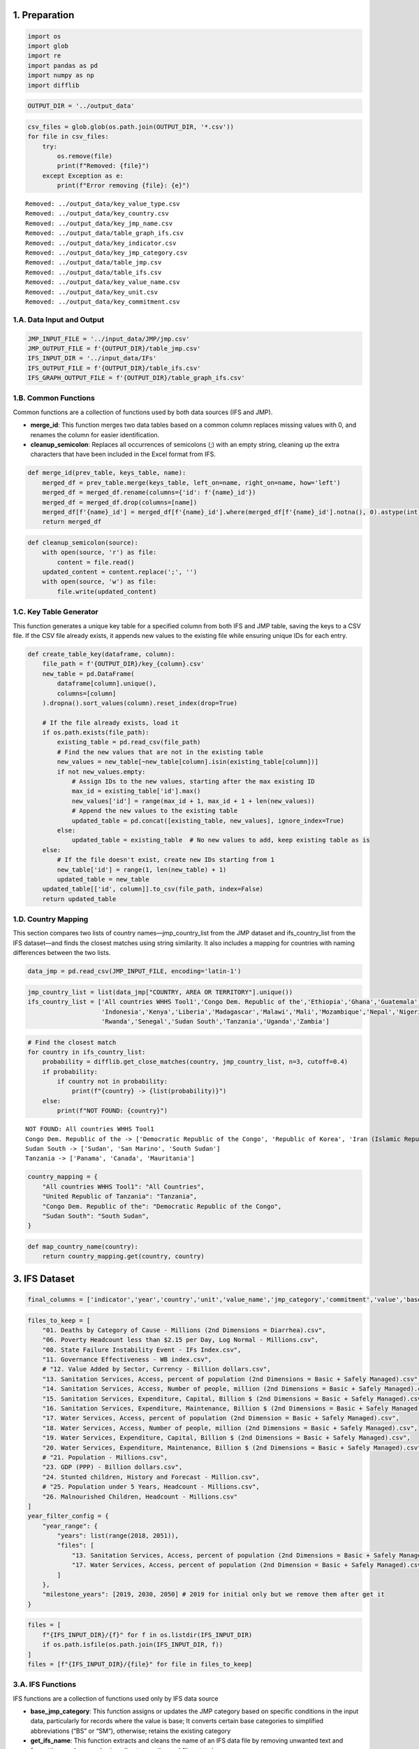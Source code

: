1. Preparation
==============

.. code:: ipython3

    import os
    import glob
    import re
    import pandas as pd
    import numpy as np
    import difflib

.. code:: ipython3

    OUTPUT_DIR = '../output_data'

.. code:: ipython3

    csv_files = glob.glob(os.path.join(OUTPUT_DIR, '*.csv'))
    for file in csv_files:
        try:
            os.remove(file)
            print(f"Removed: {file}")
        except Exception as e:
            print(f"Error removing {file}: {e}")


.. parsed-literal::

    Removed: ../output_data/key_value_type.csv
    Removed: ../output_data/key_country.csv
    Removed: ../output_data/key_jmp_name.csv
    Removed: ../output_data/table_graph_ifs.csv
    Removed: ../output_data/key_indicator.csv
    Removed: ../output_data/key_jmp_category.csv
    Removed: ../output_data/table_jmp.csv
    Removed: ../output_data/table_ifs.csv
    Removed: ../output_data/key_value_name.csv
    Removed: ../output_data/key_unit.csv
    Removed: ../output_data/key_commitment.csv


1.A. Data Input and Output
--------------------------

.. code:: ipython3

    JMP_INPUT_FILE = '../input_data/JMP/jmp.csv'
    JMP_OUTPUT_FILE = f'{OUTPUT_DIR}/table_jmp.csv'
    IFS_INPUT_DIR = '../input_data/IFs'
    IFS_OUTPUT_FILE = f'{OUTPUT_DIR}/table_ifs.csv'
    IFS_GRAPH_OUTPUT_FILE = f'{OUTPUT_DIR}/table_graph_ifs.csv'

1.B. Common Functions
---------------------

Common functions are a collection of functions used by both data sources
(IFS and JMP).

-  **merge_id**: This function merges two data tables based on a common
   column replaces missing values with 0, and renames the column for
   easier identification.
-  **cleanup_semicolon**: Replaces all occurrences of semicolons (;)
   with an empty string, cleaning up the extra characters that have been
   included in the Excel format from IFS.

.. code:: ipython3

    def merge_id(prev_table, keys_table, name):
        merged_df = prev_table.merge(keys_table, left_on=name, right_on=name, how='left')
        merged_df = merged_df.rename(columns={'id': f'{name}_id'})
        merged_df = merged_df.drop(columns=[name])
        merged_df[f'{name}_id'] = merged_df[f'{name}_id'].where(merged_df[f'{name}_id'].notna(), 0).astype(int)
        return merged_df

.. code:: ipython3

    def cleanup_semicolon(source):
        with open(source, 'r') as file:
            content = file.read()
        updated_content = content.replace(';', '')
        with open(source, 'w') as file:
            file.write(updated_content)

1.C. Key Table Generator
------------------------

This function generates a unique key table for a specified column from
both IFS and JMP table, saving the keys to a CSV file. If the CSV file
already exists, it appends new values to the existing file while
ensuring unique IDs for each entry.

.. code:: ipython3

    def create_table_key(dataframe, column):
        file_path = f'{OUTPUT_DIR}/key_{column}.csv'
        new_table = pd.DataFrame(
            dataframe[column].unique(),
            columns=[column]
        ).dropna().sort_values(column).reset_index(drop=True)
        
        # If the file already exists, load it
        if os.path.exists(file_path):
            existing_table = pd.read_csv(file_path)
            # Find the new values that are not in the existing table
            new_values = new_table[~new_table[column].isin(existing_table[column])]
            if not new_values.empty:
                # Assign IDs to the new values, starting after the max existing ID
                max_id = existing_table['id'].max()
                new_values['id'] = range(max_id + 1, max_id + 1 + len(new_values))
                # Append the new values to the existing table
                updated_table = pd.concat([existing_table, new_values], ignore_index=True)
            else:
                updated_table = existing_table  # No new values to add, keep existing table as is
        else:
            # If the file doesn't exist, create new IDs starting from 1
            new_table['id'] = range(1, len(new_table) + 1)
            updated_table = new_table
        updated_table[['id', column]].to_csv(file_path, index=False)
        return updated_table

1.D. Country Mapping
--------------------

This section compares two lists of country names—jmp_country_list from
the JMP dataset and ifs_country_list from the IFS dataset—and finds the
closest matches using string similarity. It also includes a mapping for
countries with naming differences between the two lists.

.. code:: ipython3

    data_jmp = pd.read_csv(JMP_INPUT_FILE, encoding='latin-1')

.. code:: ipython3

    jmp_country_list = list(data_jmp["COUNTRY, AREA OR TERRITORY"].unique())
    ifs_country_list = ['All countries WHHS Tool1','Congo Dem. Republic of the','Ethiopia','Ghana','Guatemala','Haiti','India',
                        'Indonesia','Kenya','Liberia','Madagascar','Malawi','Mali','Mozambique','Nepal','Nigeria','Philippines',
                        'Rwanda','Senegal','Sudan South','Tanzania','Uganda','Zambia']

.. code:: ipython3

    # Find the closest match
    for country in ifs_country_list:
        probability = difflib.get_close_matches(country, jmp_country_list, n=3, cutoff=0.4)
        if probability:
            if country not in probability:
                print(f"{country} -> {list(probability)}")
        else:
            print(f"NOT FOUND: {country}")


.. parsed-literal::

    NOT FOUND: All countries WHHS Tool1
    Congo Dem. Republic of the -> ['Democratic Republic of the Congo', 'Republic of Korea', 'Iran (Islamic Republic of)']
    Sudan South -> ['Sudan', 'San Marino', 'South Sudan']
    Tanzania -> ['Panama', 'Canada', 'Mauritania']


.. code:: ipython3

    country_mapping = {
        "All countries WHHS Tool1": "All Countries",
        "United Republic of Tanzania": "Tanzania",
        "Congo Dem. Republic of the": "Democratic Republic of the Congo",
        "Sudan South": "South Sudan",
    }

.. code:: ipython3

    def map_country_name(country):
        return country_mapping.get(country, country)

3. IFS Dataset
==============

.. code:: ipython3

    final_columns = ['indicator','year','country','unit','value_name','jmp_category','commitment','value','base_value','initial_value','2030','2050']

.. code:: ipython3

    files_to_keep = [
        "01. Deaths by Category of Cause - Millions (2nd Dimensions = Diarrhea).csv",
        "06. Poverty Headcount less than $2.15 per Day, Log Normal - Millions.csv",
        "08. State Failure Instability Event - IFs Index.csv",
        "11. Governance Effectiveness - WB index.csv",
        # "12. Value Added by Sector, Currency - Billion dollars.csv",
        "13. Sanitation Services, Access, percent of population (2nd Dimensions = Basic + Safely Managed).csv",
        "14. Sanitation Services, Access, Number of people, million (2nd Dimensions = Basic + Safely Managed).csv",
        "15. Sanitation Services, Expenditure, Capital, Billion $ (2nd Dimensions = Basic + Safely Managed).csv",
        "16. Sanitation Services, Expenditure, Maintenance, Billion $ (2nd Dimensions = Basic + Safely Managed).csv",
        "17. Water Services, Access, percent of population (2nd Dimension = Basic + Safely Managed).csv",
        "18. Water Services, Access, Number of people, million (2nd Dimensions = Basic + Safely Managed).csv",
        "19. Water Services, Expenditure, Capital, Billion $ (2nd Dimensions = Basic + Safely Managed).csv",
        "20. Water Services, Expenditure, Maintenance, Billion $ (2nd Dimensions = Basic + Safely Managed).csv",
        # "21. Population - Millions.csv",
        "23. GDP (PPP) - Billion dollars.csv",
        "24. Stunted children, History and Forecast - Million.csv",
        # "25. Population under 5 Years, Headcount - Millions.csv",
        "26. Malnourished Children, Headcount - Millions.csv"
    ]
    year_filter_config = {
        "year_range": {
            "years": list(range(2018, 2051)),
            "files": [
                "13. Sanitation Services, Access, percent of population (2nd Dimensions = Basic + Safely Managed).csv",
                "17. Water Services, Access, percent of population (2nd Dimension = Basic + Safely Managed).csv"
            ]
        },
        "milestone_years": [2019, 2030, 2050] # 2019 for initial only but we remove them after get it
    }

.. code:: ipython3

    files = [
        f"{IFS_INPUT_DIR}/{f}" for f in os.listdir(IFS_INPUT_DIR)
        if os.path.isfile(os.path.join(IFS_INPUT_DIR, f))
    ]
    files = [f"{IFS_INPUT_DIR}/{file}" for file in files_to_keep]

3.A. IFS Functions
------------------

IFS functions are a collection of functions used only by IFS data source

-  **base_jmp_category**: This function assigns or updates the JMP
   category based on specific conditions in the input data, particularly
   for records where the value is base; It converts certain base
   categories to simplified abbreviations (“BS” or “SM”), otherwise;
   retains the existing category
-  **get_ifs_name**: This function extracts and cleans the name of an
   IFS data file by removing unwanted text and formatting, such as
   numbering, directory paths, and file extensions.
-  **get_value_types**: This function processes a string by manipulating
   its structure to generate a list of values based on certain patterns.
   But it also replaces occurrences of ‘*0*’ with ’_0.’ in the string,
   since ’_0_5’ is ‘0.5’.
-  **cleanup_data**: This function cleans a DataFrame by removing
   unnecessary parts of the text in the “unit” column and ensuring
   consistency in the “value” column. Specifically, it unifies the unit
   formatting by removing “2017” from units like “Billion 2017” and
   handles space and empty value issues in the “value” column.
-  **filter_dataframe_by_year**: This function filters a DataFrame based
   on a year configuration, depending on the config in previous section.
   It checks the configuration to determine whether to filter by a
   specific year range or milestone years.
-  **remove_unmatches_jmp_category**: This function identifies rows in a
   dataset where the JMP category (“jmp_category”) does not match the
   base category (“category_base”), according to specific rules. It
   returns True for rows where the mismatch occurs, indicating that the
   row should be removed.
-  **remove_unmatch_commitment**: This function identifies rows in a
   dataset where the “commitment” year does not match the actual “year”
   of the data. It returns True for rows where the mismatch occurs,
   indicating that the row should be removed.

.. code:: ipython3

    def base_jmp_category(x):
        if "Base" in str(x["value_name"]):
            if "Basic" in x["category_base"]:
                return "BS"
            if "Safely" in x["category_base"]:
                return "SM"
            return np.nan
        return x["jmp_category"]

.. code:: ipython3

    def get_ifs_name(source):
        source = re.sub(r"\s*\(2nd Dimension.*?\)", "", source)
        return re.sub(r'^\d+\. ', '', source.replace(f"{IFS_INPUT_DIR}/", "")).replace(".csv", "")

.. code:: ipython3

    def get_value_types(lst):
        lst = lst.split('.')[0]
        lst = lst.replace('_0_','_0.').split("_")
        return lst

.. code:: ipython3

    def cleanup_data(dataframe):
        dataframe['unit'] = dataframe['unit'].apply(lambda x: x.replace("2017","") if x else None)
        dataframe['value'] = dataframe['value'].apply(lambda x: x.replace(' ','') if ' ' in str(x) else x)
        dataframe['value'] = dataframe['value'].apply(lambda x: x if len(str(x)) > 0 else np.nan)

.. code:: ipython3

    def filter_dataframe_by_year(dataframe, filename):
        filename = filename.split("/")[3]
        if filename in year_filter_config["year_range"]["files"]: # Filter using the year_range
            filtered_df = dataframe[dataframe['year'].isin(year_filter_config["year_range"]["years"])]
        else: # Filter using milestone_years
            filtered_df = dataframe[dataframe['year'].isin(year_filter_config["milestone_years"])]
        return filtered_df.reset_index(drop=True)

.. code:: ipython3

    def remove_unmatches_jmp_category(x):
        if x["value_name"] != "Base":
            if x["category_base"] == "Basic" and x["jmp_category"] == "SM":
                return True
            if x["category_base"] == "SafelyManaged" and x["jmp_category"] == "ALB":
                return True
            if x["category_base"] == "SafelyManaged" and x["jmp_category"] == "BS":
                return True
        return False

.. code:: ipython3

    def remove_unmatch_commitment(x):
        # 07 October 2024 https://akvo.slack.com/archives/C070F7D7VFS/p1728289594284939?thread_ts=1728268592.335199&cid=C070F7D7VFS
        if "2030" in x['commitment']:
            if x["year"] == 2050:
                return True
            if int(x["year"]) > 2030:
                return True
            # if str(x["year"]).strip() != "2030":
            #    return True
        if "2050" in x['commitment']:
            if x["year"] == 2030:
               return True
            # if str(x["year"]).strip() != "2050":
            #    return True
        return False

.. code:: ipython3

    def add_initial_value_for_wash(x, dataframe):
        if x["year"] == 2030 or x["year"] == 2050 or x["year"] == 2022:
            value_of_min_year = list(dataframe[
                (dataframe["country"] == x["country"]) &
                (dataframe["jmp_category"] == x["jmp_category"]) &
                (dataframe["year"] == dataframe["year"].min())
            ]['value'])
            if len(value_of_min_year):
                return value_of_min_year[0]
        return np.nan

.. code:: ipython3

    def add_base_value(x, dataframe, is_wash_data=True):
        if x["value_name"] != "Base":
            if is_wash_data:
                value_of_base = list(dataframe[
                    (dataframe["country"] == x["country"]) &
                    (dataframe["jmp_category"] == x["jmp_category"]) &
                    (dataframe["year"] == x["year"]) &
                    (dataframe["value_name"] == "Base")
                ]['value'])
                if len(value_of_base):
                    return value_of_base[0]
            else:
                value_of_base = list(dataframe[
                    (dataframe["country"] == x["country"]) &
                    (dataframe["year"] == x["year"]) &
                    (dataframe["value_name"] == "Base")
                ]['value'])
                if len(value_of_base):
                    return value_of_base[0]
        return np.nan

.. code:: ipython3

    def modify_commitment_name(x):
        commitment_name = str(x['commitment']).strip()
        if "2030" in commitment_name or "2050" in commitment_name:
            value_name = x['value_name']
            if 'W' in value_name and 'S' in value_name:
                value_name = "Water and Sanitation"
            if 'W' in value_name:
                value_name = "Water"
            if 'S' in value_name:
                value_name = "Sanitation"
            return f"Full {value_name} Access in {commitment_name}" 
        if "Base" in x["value_name"]:
            return "Base"
        return x['commitment']

3.B. IFS Data Processing
------------------------

3.B.1. Combine, Filter and Remap IFS Values
~~~~~~~~~~~~~~~~~~~~~~~~~~~~~~~~~~~~~~~~~~~

This section describes the process of transforming and processing IFS
data files into a unified DataFrame (combined_df). The transformation
involves cleaning, reshaping, and filtering the data to prepare it for
analysis.

.. code:: ipython3

    combined_df = pd.DataFrame(columns=final_columns)
    for file in files:
        # test only 1 file
        # if file != "../input_data/IFs/13. Sanitation Services, Access, percent of population (2nd Dimensions = Basic + Safely Managed).csv":
        #   continue
        cleanup_semicolon(file)
        data = pd.read_csv(file, header=[1,2,4,5], sep=',')
        new_columns = list(data.columns)
        for i, col in enumerate(new_columns):
            if col == ('Unnamed: 0_level_0', 'Unnamed: 0_level_1', 'Unnamed: 0_level_2', 'Unnamed: 0_level_3'):
                new_columns[i] = 'Year'
        data.columns = new_columns
        df = pd.DataFrame(data.to_dict('records'))
        df_melted = df.melt(id_vars=['Year'], var_name='variable', value_name='value')
        new_data = []
        for value_list in df_melted.to_dict('records'):
            value_type = get_value_types(value_list["variable"][3])
            new_data.append({
                "year": int(value_list["Year"]),
                "country": map_country_name(value_list["variable"][0]),
                "category_base": value_list["variable"][1],
                "unit": value_list["variable"][2],
                "value_type": list(filter(lambda v:v,value_type)),
                "value": value_list["value"]
            })
        df = pd.DataFrame(new_data)
        df = filter_dataframe_by_year(df, file)
        df_split = pd.DataFrame(df['value_type'].tolist(), index=df.index)
        df_split.columns = ['value_name', 'jmp_category', 'commitment']
        df_final = pd.concat([df, df_split], axis=1)
        df_final['remove'] = df_final.apply(remove_unmatches_jmp_category, axis=1) 
        df_final = df_final[df_final['remove'] == False].reset_index(drop=True)
        df_final['indicator'] = get_ifs_name(file)
        df_final['jmp_category'] = df_final.apply(base_jmp_category, axis=1)
        df_final['jmp_category'] = df_final['jmp_category'].replace({"BS": "ALB"})
        # Add initial value column
        df_final['initial_value'] = np.nan
        df_final['base_value'] = np.nan
        df_final['commitment'] = df_final.apply(modify_commitment_name, axis=1)
        df_final['2030'] = np.nan
        df_final['2050'] = np.nan
        if "Water Service" in file or "Sanitation Service" in file: # Filter using the filename
            df_final['initial_value'] = df_final.apply(lambda x: add_initial_value_for_wash(x, df_final), axis=1)
            df_final['base_value'] = df_final.apply(lambda x: add_base_value(x, df_final), axis=1)
            print(f"[WASH] : {file}")
        else:
            df_final['base_value'] = df_final.apply(lambda x: add_base_value(x, df_final, is_wash_data = False), axis=1)
            print(f"[OTHER]: {file}")
        if file.split("/")[3] not in year_filter_config["year_range"]["files"]:  # remove after get initial value (for non wash)
            df_final = df_final[df_final['year'] != 2019].reset_index(drop=True)
        else:
            df_final['2030'] = df_final.apply(lambda x: float(x["value"]) if "2030" in x["commitment"] else np.nan, axis=1)
            df_final['2050'] = df_final.apply(lambda x: float(x["value"]) if "2050" in x["commitment"] else np.nan, axis=1)
        df_final = df_final[final_columns]
        combined_df = pd.concat([combined_df.dropna(axis=1, how='all'), df_final], ignore_index=True)


.. parsed-literal::

    [OTHER]: ../input_data/IFs/01. Deaths by Category of Cause - Millions (2nd Dimensions = Diarrhea).csv
    [OTHER]: ../input_data/IFs/06. Poverty Headcount less than $2.15 per Day, Log Normal - Millions.csv
    [OTHER]: ../input_data/IFs/08. State Failure Instability Event - IFs Index.csv
    [OTHER]: ../input_data/IFs/11. Governance Effectiveness - WB index.csv
    [WASH] : ../input_data/IFs/13. Sanitation Services, Access, percent of population (2nd Dimensions = Basic + Safely Managed).csv
    [WASH] : ../input_data/IFs/14. Sanitation Services, Access, Number of people, million (2nd Dimensions = Basic + Safely Managed).csv
    [WASH] : ../input_data/IFs/15. Sanitation Services, Expenditure, Capital, Billion $ (2nd Dimensions = Basic + Safely Managed).csv
    [WASH] : ../input_data/IFs/16. Sanitation Services, Expenditure, Maintenance, Billion $ (2nd Dimensions = Basic + Safely Managed).csv
    [WASH] : ../input_data/IFs/17. Water Services, Access, percent of population (2nd Dimension = Basic + Safely Managed).csv
    [WASH] : ../input_data/IFs/18. Water Services, Access, Number of people, million (2nd Dimensions = Basic + Safely Managed).csv
    [WASH] : ../input_data/IFs/19. Water Services, Expenditure, Capital, Billion $ (2nd Dimensions = Basic + Safely Managed).csv
    [WASH] : ../input_data/IFs/20. Water Services, Expenditure, Maintenance, Billion $ (2nd Dimensions = Basic + Safely Managed).csv
    [OTHER]: ../input_data/IFs/23. GDP (PPP) - Billion dollars.csv
    [OTHER]: ../input_data/IFs/24. Stunted children, History and Forecast - Million.csv
    [OTHER]: ../input_data/IFs/26. Malnourished Children, Headcount - Millions.csv


.. code:: ipython3

    # Test for Congo
    # combined_df[
    #  (combined_df["indicator"] == "Sanitation Services, Access, percent of population") &
    #  (combined_df["country"] == "All Countries") &
    #  (combined_df["value_name"] == "FS")
    # ]

Remove rows when commitment doesn’t match with the year

.. code:: ipython3

    # 07 October 2024 https://akvo.slack.com/archives/C070F7D7VFS/p1728289594284939?thread_ts=1728268592.335199&cid=C070F7D7VFS
    combined_df['remove'] = combined_df.apply(lambda x: remove_unmatch_commitment(x), axis=1)
    combined_df = combined_df[combined_df['remove'] == False].reset_index(drop=True)
    combined_df = combined_df.drop(columns=['remove'])

3.B.2. IFS Data Cleanup
~~~~~~~~~~~~~~~~~~~~~~~

.. code:: ipython3

    cleanup_data(combined_df)
    combined_df.head()




.. raw:: html

    <div>
    <style scoped>
        .dataframe tbody tr th:only-of-type {
            vertical-align: middle;
        }
    
        .dataframe tbody tr th {
            vertical-align: top;
        }
    
        .dataframe thead th {
            text-align: right;
        }
    </style>
    <table border="1" class="dataframe">
      <thead>
        <tr style="text-align: right;">
          <th></th>
          <th>indicator</th>
          <th>year</th>
          <th>country</th>
          <th>unit</th>
          <th>value_name</th>
          <th>jmp_category</th>
          <th>commitment</th>
          <th>value</th>
          <th>base_value</th>
          <th>initial_value</th>
          <th>2030</th>
          <th>2050</th>
        </tr>
      </thead>
      <tbody>
        <tr>
          <th>0</th>
          <td>Deaths by Category of Cause - Millions</td>
          <td>2030</td>
          <td>All Countries</td>
          <td>Mil People</td>
          <td>Base</td>
          <td>NaN</td>
          <td>Base</td>
          <td>1.237</td>
          <td>NaN</td>
          <td>NaN</td>
          <td>NaN</td>
          <td>NaN</td>
        </tr>
        <tr>
          <th>1</th>
          <td>Deaths by Category of Cause - Millions</td>
          <td>2050</td>
          <td>All Countries</td>
          <td>Mil People</td>
          <td>Base</td>
          <td>NaN</td>
          <td>Base</td>
          <td>1.143</td>
          <td>NaN</td>
          <td>NaN</td>
          <td>NaN</td>
          <td>NaN</td>
        </tr>
        <tr>
          <th>2</th>
          <td>Deaths by Category of Cause - Millions</td>
          <td>2030</td>
          <td>All Countries</td>
          <td>Mil People</td>
          <td>FS</td>
          <td>ALB</td>
          <td>Full Sanitation Access in 2030</td>
          <td>1.075</td>
          <td>1.237</td>
          <td>NaN</td>
          <td>NaN</td>
          <td>NaN</td>
        </tr>
        <tr>
          <th>3</th>
          <td>Deaths by Category of Cause - Millions</td>
          <td>2050</td>
          <td>All Countries</td>
          <td>Mil People</td>
          <td>FS</td>
          <td>ALB</td>
          <td>Full Sanitation Access in 2050</td>
          <td>1.068</td>
          <td>1.143</td>
          <td>NaN</td>
          <td>NaN</td>
          <td>NaN</td>
        </tr>
        <tr>
          <th>4</th>
          <td>Deaths by Category of Cause - Millions</td>
          <td>2030</td>
          <td>All Countries</td>
          <td>Mil People</td>
          <td>FS</td>
          <td>SM</td>
          <td>Full Sanitation Access in 2030</td>
          <td>0.955</td>
          <td>1.237</td>
          <td>NaN</td>
          <td>NaN</td>
          <td>NaN</td>
        </tr>
      </tbody>
    </table>
    </div>



**To check the results before merging with the ID:**

.. code:: ipython3

    combined_df.to_csv("../tests/ifs-testing.csv",index=False)

3.C. IFS Table of Keys
----------------------

3.C.1. Indicators
~~~~~~~~~~~~~~~~~

.. code:: ipython3

    indicator_table = create_table_key(combined_df, 'indicator')
    indicator_table




.. raw:: html

    <div>
    <style scoped>
        .dataframe tbody tr th:only-of-type {
            vertical-align: middle;
        }
    
        .dataframe tbody tr th {
            vertical-align: top;
        }
    
        .dataframe thead th {
            text-align: right;
        }
    </style>
    <table border="1" class="dataframe">
      <thead>
        <tr style="text-align: right;">
          <th></th>
          <th>indicator</th>
          <th>id</th>
        </tr>
      </thead>
      <tbody>
        <tr>
          <th>0</th>
          <td>Deaths by Category of Cause - Millions</td>
          <td>1</td>
        </tr>
        <tr>
          <th>1</th>
          <td>GDP (PPP) - Billion dollars</td>
          <td>2</td>
        </tr>
        <tr>
          <th>2</th>
          <td>Governance Effectiveness - WB index</td>
          <td>3</td>
        </tr>
        <tr>
          <th>3</th>
          <td>Malnourished Children, Headcount - Millions</td>
          <td>4</td>
        </tr>
        <tr>
          <th>4</th>
          <td>Poverty Headcount less than $2.15 per Day, Log...</td>
          <td>5</td>
        </tr>
        <tr>
          <th>5</th>
          <td>Sanitation Services, Access, Number of people,...</td>
          <td>6</td>
        </tr>
        <tr>
          <th>6</th>
          <td>Sanitation Services, Access, percent of popula...</td>
          <td>7</td>
        </tr>
        <tr>
          <th>7</th>
          <td>Sanitation Services, Expenditure, Capital, Bil...</td>
          <td>8</td>
        </tr>
        <tr>
          <th>8</th>
          <td>Sanitation Services, Expenditure, Maintenance,...</td>
          <td>9</td>
        </tr>
        <tr>
          <th>9</th>
          <td>State Failure Instability Event - IFs Index</td>
          <td>10</td>
        </tr>
        <tr>
          <th>10</th>
          <td>Stunted children, History and Forecast - Million</td>
          <td>11</td>
        </tr>
        <tr>
          <th>11</th>
          <td>Water Services, Access, Number of people, million</td>
          <td>12</td>
        </tr>
        <tr>
          <th>12</th>
          <td>Water Services, Access, percent of population</td>
          <td>13</td>
        </tr>
        <tr>
          <th>13</th>
          <td>Water Services, Expenditure, Capital, Billion $</td>
          <td>14</td>
        </tr>
        <tr>
          <th>14</th>
          <td>Water Services, Expenditure, Maintenance, Bill...</td>
          <td>15</td>
        </tr>
      </tbody>
    </table>
    </div>



3.C.2. Units
~~~~~~~~~~~~

.. code:: ipython3

    units_table = create_table_key(combined_df, 'unit')
    units_table




.. raw:: html

    <div>
    <style scoped>
        .dataframe tbody tr th:only-of-type {
            vertical-align: middle;
        }
    
        .dataframe tbody tr th {
            vertical-align: top;
        }
    
        .dataframe thead th {
            text-align: right;
        }
    </style>
    <table border="1" class="dataframe">
      <thead>
        <tr style="text-align: right;">
          <th></th>
          <th>unit</th>
          <th>id</th>
        </tr>
      </thead>
      <tbody>
        <tr>
          <th>0</th>
          <td>Billion $</td>
          <td>1</td>
        </tr>
        <tr>
          <th>1</th>
          <td>Index</td>
          <td>2</td>
        </tr>
        <tr>
          <th>2</th>
          <td>Index 0-5</td>
          <td>3</td>
        </tr>
        <tr>
          <th>3</th>
          <td>Mil People</td>
          <td>4</td>
        </tr>
        <tr>
          <th>4</th>
          <td>Million</td>
          <td>5</td>
        </tr>
        <tr>
          <th>5</th>
          <td>Percent</td>
          <td>6</td>
        </tr>
        <tr>
          <th>6</th>
          <td>Trillion $</td>
          <td>7</td>
        </tr>
      </tbody>
    </table>
    </div>



3.C.3. Value Names
~~~~~~~~~~~~~~~~~~

.. code:: ipython3

    value_names_table = create_table_key(combined_df, 'value_name')
    value_names_table




.. raw:: html

    <div>
    <style scoped>
        .dataframe tbody tr th:only-of-type {
            vertical-align: middle;
        }
    
        .dataframe tbody tr th {
            vertical-align: top;
        }
    
        .dataframe thead th {
            text-align: right;
        }
    </style>
    <table border="1" class="dataframe">
      <thead>
        <tr style="text-align: right;">
          <th></th>
          <th>value_name</th>
          <th>id</th>
        </tr>
      </thead>
      <tbody>
        <tr>
          <th>0</th>
          <td>Base</td>
          <td>1</td>
        </tr>
        <tr>
          <th>1</th>
          <td>FS</td>
          <td>2</td>
        </tr>
        <tr>
          <th>2</th>
          <td>FW</td>
          <td>3</td>
        </tr>
        <tr>
          <th>3</th>
          <td>FWS</td>
          <td>4</td>
        </tr>
        <tr>
          <th>4</th>
          <td>SI</td>
          <td>5</td>
        </tr>
        <tr>
          <th>5</th>
          <td>WI</td>
          <td>6</td>
        </tr>
        <tr>
          <th>6</th>
          <td>WSI</td>
          <td>7</td>
        </tr>
      </tbody>
    </table>
    </div>



3.C.4. JMP Categories
~~~~~~~~~~~~~~~~~~~~~

.. code:: ipython3

    jmp_categories_table = create_table_key(combined_df, 'jmp_category')
    jmp_categories_table




.. raw:: html

    <div>
    <style scoped>
        .dataframe tbody tr th:only-of-type {
            vertical-align: middle;
        }
    
        .dataframe tbody tr th {
            vertical-align: top;
        }
    
        .dataframe thead th {
            text-align: right;
        }
    </style>
    <table border="1" class="dataframe">
      <thead>
        <tr style="text-align: right;">
          <th></th>
          <th>jmp_category</th>
          <th>id</th>
        </tr>
      </thead>
      <tbody>
        <tr>
          <th>0</th>
          <td>ALB</td>
          <td>1</td>
        </tr>
        <tr>
          <th>1</th>
          <td>SM</td>
          <td>2</td>
        </tr>
      </tbody>
    </table>
    </div>



3.C.5. JMP Names Table (Custom)
~~~~~~~~~~~~~~~~~~~~~~~~~~~~~~~

.. code:: ipython3

    jmp_names_table = pd.DataFrame([
        {"id": 1,"jmp_name": "Water"},
        {"id": 2,"jmp_name": "Sanitation"},
        {"id": 3,"jmp_name": "Water and Sanitation"}
    ])
    jmp_names_table.to_csv(f'{OUTPUT_DIR}/key_jmp_name.csv',index=False)

3.C.6. Commitments
~~~~~~~~~~~~~~~~~~

.. code:: ipython3

    commitments_table = create_table_key(combined_df, 'commitment')
    commitments_table




.. raw:: html

    <div>
    <style scoped>
        .dataframe tbody tr th:only-of-type {
            vertical-align: middle;
        }
    
        .dataframe tbody tr th {
            vertical-align: top;
        }
    
        .dataframe thead th {
            text-align: right;
        }
    </style>
    <table border="1" class="dataframe">
      <thead>
        <tr style="text-align: right;">
          <th></th>
          <th>commitment</th>
          <th>id</th>
        </tr>
      </thead>
      <tbody>
        <tr>
          <th>0</th>
          <td>0.5x</td>
          <td>1</td>
        </tr>
        <tr>
          <th>1</th>
          <td>2x</td>
          <td>2</td>
        </tr>
        <tr>
          <th>2</th>
          <td>4x</td>
          <td>3</td>
        </tr>
        <tr>
          <th>3</th>
          <td>6x</td>
          <td>4</td>
        </tr>
        <tr>
          <th>4</th>
          <td>Base</td>
          <td>5</td>
        </tr>
        <tr>
          <th>5</th>
          <td>Full Sanitation Access in 2030</td>
          <td>6</td>
        </tr>
        <tr>
          <th>6</th>
          <td>Full Sanitation Access in 2050</td>
          <td>7</td>
        </tr>
        <tr>
          <th>7</th>
          <td>Full Water Access in 2030</td>
          <td>8</td>
        </tr>
        <tr>
          <th>8</th>
          <td>Full Water Access in 2050</td>
          <td>9</td>
        </tr>
      </tbody>
    </table>
    </div>



3.C.7. Country
~~~~~~~~~~~~~~

.. code:: ipython3

    countries_table = create_table_key(combined_df, 'country')
    countries_table




.. raw:: html

    <div>
    <style scoped>
        .dataframe tbody tr th:only-of-type {
            vertical-align: middle;
        }
    
        .dataframe tbody tr th {
            vertical-align: top;
        }
    
        .dataframe thead th {
            text-align: right;
        }
    </style>
    <table border="1" class="dataframe">
      <thead>
        <tr style="text-align: right;">
          <th></th>
          <th>country</th>
          <th>id</th>
        </tr>
      </thead>
      <tbody>
        <tr>
          <th>0</th>
          <td>All Countries</td>
          <td>1</td>
        </tr>
        <tr>
          <th>1</th>
          <td>Democratic Republic of the Congo</td>
          <td>2</td>
        </tr>
        <tr>
          <th>2</th>
          <td>Ethiopia</td>
          <td>3</td>
        </tr>
        <tr>
          <th>3</th>
          <td>Ghana</td>
          <td>4</td>
        </tr>
        <tr>
          <th>4</th>
          <td>Guatemala</td>
          <td>5</td>
        </tr>
        <tr>
          <th>5</th>
          <td>Haiti</td>
          <td>6</td>
        </tr>
        <tr>
          <th>6</th>
          <td>India</td>
          <td>7</td>
        </tr>
        <tr>
          <th>7</th>
          <td>Indonesia</td>
          <td>8</td>
        </tr>
        <tr>
          <th>8</th>
          <td>Kenya</td>
          <td>9</td>
        </tr>
        <tr>
          <th>9</th>
          <td>Liberia</td>
          <td>10</td>
        </tr>
        <tr>
          <th>10</th>
          <td>Madagascar</td>
          <td>11</td>
        </tr>
        <tr>
          <th>11</th>
          <td>Malawi</td>
          <td>12</td>
        </tr>
        <tr>
          <th>12</th>
          <td>Mali</td>
          <td>13</td>
        </tr>
        <tr>
          <th>13</th>
          <td>Mozambique</td>
          <td>14</td>
        </tr>
        <tr>
          <th>14</th>
          <td>Nepal</td>
          <td>15</td>
        </tr>
        <tr>
          <th>15</th>
          <td>Nigeria</td>
          <td>16</td>
        </tr>
        <tr>
          <th>16</th>
          <td>Philippines</td>
          <td>17</td>
        </tr>
        <tr>
          <th>17</th>
          <td>Rwanda</td>
          <td>18</td>
        </tr>
        <tr>
          <th>18</th>
          <td>Senegal</td>
          <td>19</td>
        </tr>
        <tr>
          <th>19</th>
          <td>South Sudan</td>
          <td>20</td>
        </tr>
        <tr>
          <th>20</th>
          <td>Tanzania</td>
          <td>21</td>
        </tr>
        <tr>
          <th>21</th>
          <td>Uganda</td>
          <td>22</td>
        </tr>
        <tr>
          <th>22</th>
          <td>Zambia</td>
          <td>23</td>
        </tr>
      </tbody>
    </table>
    </div>



3.D. IFS Table Results
----------------------

3.D.1. Custom Table Mapping (JMP Name)
~~~~~~~~~~~~~~~~~~~~~~~~~~~~~~~~~~~~~~

-  FS = Full Sanitation Access
-  FW = Full Water Access
-  FWS = Full Water and Sanitation Access
-  SI = Sanitation Increased
-  WI = Water Increased
-  WSI = Water and Sanitation Increased

.. code:: ipython3

    jmp_dict = dict(zip(jmp_names_table['jmp_name'], jmp_names_table['id']))

.. code:: ipython3

    def map_jmp_id(x):
        value_name = x["value_name"]
        # For the Base data
        if value_name == "Base":
            if x["indicator"].startswith("Water"):
                return jmp_dict['Water']
            if x["indicator"].startswith("Sanitation"):
                return jmp_dict['Sanitation']
        if 'W' in value_name and 'S' in value_name: # Water and Sanitation is indicated by 'WS' combined
            return jmp_dict['Water and Sanitation']
        if 'W' in value_name:  # Water is indicated by 'W'
            return jmp_dict['Water']
        if 'S' in value_name:  # Sanitation is indicated by 'S'
            return jmp_dict['Sanitation']
        return 0

.. code:: ipython3

    combined_df['jmp_name_id'] = combined_df.apply(map_jmp_id, axis=1)
    combined_df.tail(2)




.. raw:: html

    <div>
    <style scoped>
        .dataframe tbody tr th:only-of-type {
            vertical-align: middle;
        }
    
        .dataframe tbody tr th {
            vertical-align: top;
        }
    
        .dataframe thead th {
            text-align: right;
        }
    </style>
    <table border="1" class="dataframe">
      <thead>
        <tr style="text-align: right;">
          <th></th>
          <th>indicator</th>
          <th>year</th>
          <th>country</th>
          <th>unit</th>
          <th>value_name</th>
          <th>jmp_category</th>
          <th>commitment</th>
          <th>value</th>
          <th>base_value</th>
          <th>initial_value</th>
          <th>2030</th>
          <th>2050</th>
          <th>jmp_name_id</th>
        </tr>
      </thead>
      <tbody>
        <tr>
          <th>31968</th>
          <td>Malnourished Children, Headcount - Millions</td>
          <td>2030</td>
          <td>Zambia</td>
          <td>Mil People</td>
          <td>WSI</td>
          <td>SM</td>
          <td>6x</td>
          <td>0.208</td>
          <td>0.302</td>
          <td>NaN</td>
          <td>NaN</td>
          <td>NaN</td>
          <td>3</td>
        </tr>
        <tr>
          <th>31969</th>
          <td>Malnourished Children, Headcount - Millions</td>
          <td>2050</td>
          <td>Zambia</td>
          <td>Mil People</td>
          <td>WSI</td>
          <td>SM</td>
          <td>6x</td>
          <td>0.143</td>
          <td>0.178</td>
          <td>NaN</td>
          <td>NaN</td>
          <td>NaN</td>
          <td>3</td>
        </tr>
      </tbody>
    </table>
    </div>



3.D.2. IFS Key Table Mapping
~~~~~~~~~~~~~~~~~~~~~~~~~~~~

.. code:: ipython3

    table_with_id = merge_id(combined_df, indicator_table, 'indicator')
    table_with_id = merge_id(table_with_id, units_table, 'unit')
    table_with_id = merge_id(table_with_id, value_names_table, 'value_name')
    table_with_id = merge_id(table_with_id, jmp_categories_table, 'jmp_category')
    table_with_id = merge_id(table_with_id, commitments_table, 'commitment')
    table_with_id = merge_id(table_with_id, countries_table, 'country')

3.D.3. IFS Final Result
~~~~~~~~~~~~~~~~~~~~~~~

.. code:: ipython3

    table_with_id = table_with_id[table_with_id['value'].notna()].reset_index(drop=True)
    table_with_id = table_with_id.sort_values(by='year').reset_index(drop=True)
    table_with_id.reset_index(drop=True).tail()




.. raw:: html

    <div>
    <style scoped>
        .dataframe tbody tr th:only-of-type {
            vertical-align: middle;
        }
    
        .dataframe tbody tr th {
            vertical-align: top;
        }
    
        .dataframe thead th {
            text-align: right;
        }
    </style>
    <table border="1" class="dataframe">
      <thead>
        <tr style="text-align: right;">
          <th></th>
          <th>year</th>
          <th>value</th>
          <th>base_value</th>
          <th>initial_value</th>
          <th>2030</th>
          <th>2050</th>
          <th>jmp_name_id</th>
          <th>indicator_id</th>
          <th>unit_id</th>
          <th>value_name_id</th>
          <th>jmp_category_id</th>
          <th>commitment_id</th>
          <th>country_id</th>
        </tr>
      </thead>
      <tbody>
        <tr>
          <th>31965</th>
          <td>2050</td>
          <td>0.427</td>
          <td>0.692</td>
          <td>0.026</td>
          <td>NaN</td>
          <td>NaN</td>
          <td>2</td>
          <td>9</td>
          <td>1</td>
          <td>5</td>
          <td>1</td>
          <td>1</td>
          <td>21</td>
        </tr>
        <tr>
          <th>31966</th>
          <td>2050</td>
          <td>0.276</td>
          <td>0.401</td>
          <td>0.009</td>
          <td>NaN</td>
          <td>NaN</td>
          <td>1</td>
          <td>14</td>
          <td>1</td>
          <td>6</td>
          <td>2</td>
          <td>4</td>
          <td>18</td>
        </tr>
        <tr>
          <th>31967</th>
          <td>2050</td>
          <td>1.412</td>
          <td>1.494</td>
          <td>NaN</td>
          <td>NaN</td>
          <td>NaN</td>
          <td>3</td>
          <td>5</td>
          <td>4</td>
          <td>7</td>
          <td>2</td>
          <td>4</td>
          <td>17</td>
        </tr>
        <tr>
          <th>31968</th>
          <td>2050</td>
          <td>1.041</td>
          <td>0.692</td>
          <td>0.026</td>
          <td>NaN</td>
          <td>NaN</td>
          <td>2</td>
          <td>9</td>
          <td>1</td>
          <td>5</td>
          <td>1</td>
          <td>2</td>
          <td>21</td>
        </tr>
        <tr>
          <th>31969</th>
          <td>2050</td>
          <td>0.143</td>
          <td>0.178</td>
          <td>NaN</td>
          <td>NaN</td>
          <td>NaN</td>
          <td>3</td>
          <td>4</td>
          <td>4</td>
          <td>7</td>
          <td>2</td>
          <td>4</td>
          <td>23</td>
        </tr>
      </tbody>
    </table>
    </div>



3.D.2. Save IFS Table
~~~~~~~~~~~~~~~~~~~~~

.. code:: ipython3

    table_with_id.drop(columns=['2030', '2050']).to_csv(IFS_OUTPUT_FILE, index=False)

3.D.3. Save IFS Graph Table
~~~~~~~~~~~~~~~~~~~~~~~~~~~

.. code:: ipython3

    graph_with_id = table_with_id
    graph_with_id['actual_year'] = graph_with_id['year']
    graph_with_id['year'] = graph_with_id['year'].apply(lambda x: 2030 if x <= 2030 else 2050)
    graph_with_id['value'] = graph_with_id.apply(lambda x: x['value'] if (x['2030'] is not np.nan or x['2050'] is not np.nan or base_value is np.nan) else np.nan, axis=1)
    graph_with_id = graph_with_id[['actual_year','year','country_id','indicator_id','value_name_id','jmp_name_id','jmp_category_id','commitment_id','value']]
    replicate_for_2050 = graph_with_id[graph_with_id['year'] == 2030]
    replicate_for_2050['year'] = 2050
    combined_graph = pd.concat([graph_with_id, replicate_for_2050], ignore_index=True)
    combined_graph.dropna(subset=['value']).to_csv(IFS_GRAPH_OUTPUT_FILE, index=False)


.. parsed-literal::

    /tmp/ipykernel_160771/2467107398.py:7: SettingWithCopyWarning: 
    A value is trying to be set on a copy of a slice from a DataFrame.
    Try using .loc[row_indexer,col_indexer] = value instead
    
    See the caveats in the documentation: https://pandas.pydata.org/pandas-docs/stable/user_guide/indexing.html#returning-a-view-versus-a-copy
      replicate_for_2050['year'] = 2050


2. JMP Dataset
==============

.. code:: ipython3

    data = pd.read_csv(JMP_INPUT_FILE, encoding='latin-1')
    data.head()




.. raw:: html

    <div>
    <style scoped>
        .dataframe tbody tr th:only-of-type {
            vertical-align: middle;
        }
    
        .dataframe tbody tr th {
            vertical-align: top;
        }
    
        .dataframe thead th {
            text-align: right;
        }
    </style>
    <table border="1" class="dataframe">
      <thead>
        <tr style="text-align: right;">
          <th></th>
          <th>COUNTRY, AREA OR TERRITORY</th>
          <th>Year</th>
          <th>Type</th>
          <th>TOTAL - At least basic</th>
          <th>TOTAL - Annual rate of change in \nat least basic</th>
          <th>TOTAL - Safely managed</th>
          <th>TOTAL - Annual rate of change in safely managed</th>
          <th>TOTAL - Annual rate of change SM, manual calculation</th>
          <th>TOTAL - Annual rate of change ALB, manual calculation</th>
        </tr>
      </thead>
      <tbody>
        <tr>
          <th>0</th>
          <td>Afghanistan</td>
          <td>2000</td>
          <td>Water</td>
          <td>27.4</td>
          <td>2.5</td>
          <td>11.1</td>
          <td>0.9</td>
          <td>-99.0</td>
          <td>-99.0</td>
        </tr>
        <tr>
          <th>1</th>
          <td>Afghanistan</td>
          <td>2001</td>
          <td>Water</td>
          <td>27.5</td>
          <td>2.5</td>
          <td>11.1</td>
          <td>0.9</td>
          <td>0.0</td>
          <td>0.0</td>
        </tr>
        <tr>
          <th>2</th>
          <td>Afghanistan</td>
          <td>2002</td>
          <td>Water</td>
          <td>29.7</td>
          <td>2.5</td>
          <td>12.0</td>
          <td>0.9</td>
          <td>0.9</td>
          <td>2.2</td>
        </tr>
        <tr>
          <th>3</th>
          <td>Afghanistan</td>
          <td>2003</td>
          <td>Water</td>
          <td>31.9</td>
          <td>2.5</td>
          <td>12.9</td>
          <td>0.9</td>
          <td>0.9</td>
          <td>2.2</td>
        </tr>
        <tr>
          <th>4</th>
          <td>Afghanistan</td>
          <td>2004</td>
          <td>Water</td>
          <td>34.1</td>
          <td>2.5</td>
          <td>13.8</td>
          <td>0.9</td>
          <td>0.9</td>
          <td>2.2</td>
        </tr>
      </tbody>
    </table>
    </div>



2.A. JMP Data Processing
------------------------

2.A.1. Rename the columns
~~~~~~~~~~~~~~~~~~~~~~~~~

.. code:: ipython3

    data.columns = [
        'country',
        'year',
        'jmp_name',
        'total_ALB',
        'annual_rate_change_ALB',
        'total_SM',
        'annual_rate_change_SM',
        'manual_rate_change_SM',
        'manual_rate_change_ALB'
    ]
    data.head()




.. raw:: html

    <div>
    <style scoped>
        .dataframe tbody tr th:only-of-type {
            vertical-align: middle;
        }
    
        .dataframe tbody tr th {
            vertical-align: top;
        }
    
        .dataframe thead th {
            text-align: right;
        }
    </style>
    <table border="1" class="dataframe">
      <thead>
        <tr style="text-align: right;">
          <th></th>
          <th>country</th>
          <th>year</th>
          <th>jmp_name</th>
          <th>total_ALB</th>
          <th>annual_rate_change_ALB</th>
          <th>total_SM</th>
          <th>annual_rate_change_SM</th>
          <th>manual_rate_change_SM</th>
          <th>manual_rate_change_ALB</th>
        </tr>
      </thead>
      <tbody>
        <tr>
          <th>0</th>
          <td>Afghanistan</td>
          <td>2000</td>
          <td>Water</td>
          <td>27.4</td>
          <td>2.5</td>
          <td>11.1</td>
          <td>0.9</td>
          <td>-99.0</td>
          <td>-99.0</td>
        </tr>
        <tr>
          <th>1</th>
          <td>Afghanistan</td>
          <td>2001</td>
          <td>Water</td>
          <td>27.5</td>
          <td>2.5</td>
          <td>11.1</td>
          <td>0.9</td>
          <td>0.0</td>
          <td>0.0</td>
        </tr>
        <tr>
          <th>2</th>
          <td>Afghanistan</td>
          <td>2002</td>
          <td>Water</td>
          <td>29.7</td>
          <td>2.5</td>
          <td>12.0</td>
          <td>0.9</td>
          <td>0.9</td>
          <td>2.2</td>
        </tr>
        <tr>
          <th>3</th>
          <td>Afghanistan</td>
          <td>2003</td>
          <td>Water</td>
          <td>31.9</td>
          <td>2.5</td>
          <td>12.9</td>
          <td>0.9</td>
          <td>0.9</td>
          <td>2.2</td>
        </tr>
        <tr>
          <th>4</th>
          <td>Afghanistan</td>
          <td>2004</td>
          <td>Water</td>
          <td>34.1</td>
          <td>2.5</td>
          <td>13.8</td>
          <td>0.9</td>
          <td>0.9</td>
          <td>2.2</td>
        </tr>
      </tbody>
    </table>
    </div>



2.A.2. Categorize the Values
~~~~~~~~~~~~~~~~~~~~~~~~~~~~

.. code:: ipython3

    data_melted = pd.melt(
        data, 
        id_vars=['country', 'year', 'jmp_name'],  # columns to keep
        var_name='variable',  # melted
        value_name='value' # values
    )
    data_melted['value_type'] = data_melted['variable'].apply(lambda x: 'total' if 'total' in x else 'annual_rate_change')
    data_melted['jmp_category'] = data_melted['variable'].apply(lambda x: 'ALB' if 'ALB' in x else 'SM')
    data_melted['jmp_category'] = data_melted['jmp_category'].replace({"BS": "ALB"})
    data_melted['country'] = data_melted['country'].apply(map_country_name)
    data_melted = data_melted.drop(columns=['variable'])
    data_melted.head()




.. raw:: html

    <div>
    <style scoped>
        .dataframe tbody tr th:only-of-type {
            vertical-align: middle;
        }
    
        .dataframe tbody tr th {
            vertical-align: top;
        }
    
        .dataframe thead th {
            text-align: right;
        }
    </style>
    <table border="1" class="dataframe">
      <thead>
        <tr style="text-align: right;">
          <th></th>
          <th>country</th>
          <th>year</th>
          <th>jmp_name</th>
          <th>value</th>
          <th>value_type</th>
          <th>jmp_category</th>
        </tr>
      </thead>
      <tbody>
        <tr>
          <th>0</th>
          <td>Afghanistan</td>
          <td>2000</td>
          <td>Water</td>
          <td>27.4</td>
          <td>total</td>
          <td>ALB</td>
        </tr>
        <tr>
          <th>1</th>
          <td>Afghanistan</td>
          <td>2001</td>
          <td>Water</td>
          <td>27.5</td>
          <td>total</td>
          <td>ALB</td>
        </tr>
        <tr>
          <th>2</th>
          <td>Afghanistan</td>
          <td>2002</td>
          <td>Water</td>
          <td>29.7</td>
          <td>total</td>
          <td>ALB</td>
        </tr>
        <tr>
          <th>3</th>
          <td>Afghanistan</td>
          <td>2003</td>
          <td>Water</td>
          <td>31.9</td>
          <td>total</td>
          <td>ALB</td>
        </tr>
        <tr>
          <th>4</th>
          <td>Afghanistan</td>
          <td>2004</td>
          <td>Water</td>
          <td>34.1</td>
          <td>total</td>
          <td>ALB</td>
        </tr>
      </tbody>
    </table>
    </div>



2.B. JMP Table Keys
-------------------

2.B.1. JMP Categories (Retry)
~~~~~~~~~~~~~~~~~~~~~~~~~~~~~

.. code:: ipython3

    jmp_categories_table = create_table_key(data_melted, 'jmp_category')
    jmp_categories_table




.. raw:: html

    <div>
    <style scoped>
        .dataframe tbody tr th:only-of-type {
            vertical-align: middle;
        }
    
        .dataframe tbody tr th {
            vertical-align: top;
        }
    
        .dataframe thead th {
            text-align: right;
        }
    </style>
    <table border="1" class="dataframe">
      <thead>
        <tr style="text-align: right;">
          <th></th>
          <th>id</th>
          <th>jmp_category</th>
        </tr>
      </thead>
      <tbody>
        <tr>
          <th>0</th>
          <td>1</td>
          <td>ALB</td>
        </tr>
        <tr>
          <th>1</th>
          <td>2</td>
          <td>SM</td>
        </tr>
      </tbody>
    </table>
    </div>



2.B.2. JMP Value Types
~~~~~~~~~~~~~~~~~~~~~~

.. code:: ipython3

    value_types_table = create_table_key(data_melted, 'value_type')
    value_types_table




.. raw:: html

    <div>
    <style scoped>
        .dataframe tbody tr th:only-of-type {
            vertical-align: middle;
        }
    
        .dataframe tbody tr th {
            vertical-align: top;
        }
    
        .dataframe thead th {
            text-align: right;
        }
    </style>
    <table border="1" class="dataframe">
      <thead>
        <tr style="text-align: right;">
          <th></th>
          <th>value_type</th>
          <th>id</th>
        </tr>
      </thead>
      <tbody>
        <tr>
          <th>0</th>
          <td>annual_rate_change</td>
          <td>1</td>
        </tr>
        <tr>
          <th>1</th>
          <td>total</td>
          <td>2</td>
        </tr>
      </tbody>
    </table>
    </div>



2.C. JMP Table Results
----------------------

2.C.1. JMP Key Table Mapping
~~~~~~~~~~~~~~~~~~~~~~~~~~~~

.. code:: ipython3

    table_with_id = merge_id(data_melted, value_types_table, 'value_type')
    table_with_id = merge_id(table_with_id, countries_table, 'country')
    table_with_id = merge_id(table_with_id, jmp_names_table, 'jmp_name')
    table_with_id = merge_id(table_with_id, jmp_categories_table, 'jmp_category')

2.C.2. JMP Data Cleanup
~~~~~~~~~~~~~~~~~~~~~~~

-  Remove Nullable Country

.. code:: ipython3

    table_with_id = table_with_id[table_with_id['country_id'] != 0].reset_index(drop=True)

2.C.3. JMP Final Result
~~~~~~~~~~~~~~~~~~~~~~~

.. code:: ipython3

    table_with_id.head()




.. raw:: html

    <div>
    <style scoped>
        .dataframe tbody tr th:only-of-type {
            vertical-align: middle;
        }
    
        .dataframe tbody tr th {
            vertical-align: top;
        }
    
        .dataframe thead th {
            text-align: right;
        }
    </style>
    <table border="1" class="dataframe">
      <thead>
        <tr style="text-align: right;">
          <th></th>
          <th>year</th>
          <th>value</th>
          <th>value_type_id</th>
          <th>country_id</th>
          <th>jmp_name_id</th>
          <th>jmp_category_id</th>
        </tr>
      </thead>
      <tbody>
        <tr>
          <th>0</th>
          <td>2000</td>
          <td>37.6</td>
          <td>2</td>
          <td>2</td>
          <td>1</td>
          <td>1</td>
        </tr>
        <tr>
          <th>1</th>
          <td>2001</td>
          <td>37.5</td>
          <td>2</td>
          <td>2</td>
          <td>1</td>
          <td>1</td>
        </tr>
        <tr>
          <th>2</th>
          <td>2002</td>
          <td>37.5</td>
          <td>2</td>
          <td>2</td>
          <td>1</td>
          <td>1</td>
        </tr>
        <tr>
          <th>3</th>
          <td>2003</td>
          <td>37.4</td>
          <td>2</td>
          <td>2</td>
          <td>1</td>
          <td>1</td>
        </tr>
        <tr>
          <th>4</th>
          <td>2004</td>
          <td>37.4</td>
          <td>2</td>
          <td>2</td>
          <td>1</td>
          <td>1</td>
        </tr>
      </tbody>
    </table>
    </div>



2.C.3. Save JMP Table
~~~~~~~~~~~~~~~~~~~~~

.. code:: ipython3

    table_with_id.to_csv(JMP_OUTPUT_FILE, index=False)

4. Post Data Transform
======================

4.A. Post Data Functions
------------------------

.. code:: ipython3

    def replace_key_table_values(table_name, new_values):
        key_table_file_path = f"{OUTPUT_DIR}/key_{table_name}.csv"
        df = pd.read_csv(key_table_file_path)
        df = df.replace(new_values)
        df.to_csv(key_table_file_path, index=False)
        return df

4.B. Replace Key Tables with Predefined Strings
-----------------------------------------------

4.B.1 Replace Commitment Values
~~~~~~~~~~~~~~~~~~~~~~~~~~~~~~~

.. code:: ipython3

    replace_key_table_values("commitment", {
        "0.5x": "Halving",
        "2x": "Doubling",
        "4x": "Quadrupling",
        "6x": "Six-Fold"
    })




.. raw:: html

    <div>
    <style scoped>
        .dataframe tbody tr th:only-of-type {
            vertical-align: middle;
        }
    
        .dataframe tbody tr th {
            vertical-align: top;
        }
    
        .dataframe thead th {
            text-align: right;
        }
    </style>
    <table border="1" class="dataframe">
      <thead>
        <tr style="text-align: right;">
          <th></th>
          <th>id</th>
          <th>commitment</th>
        </tr>
      </thead>
      <tbody>
        <tr>
          <th>0</th>
          <td>1</td>
          <td>Halving</td>
        </tr>
        <tr>
          <th>1</th>
          <td>2</td>
          <td>Doubling</td>
        </tr>
        <tr>
          <th>2</th>
          <td>3</td>
          <td>Quadrupling</td>
        </tr>
        <tr>
          <th>3</th>
          <td>4</td>
          <td>Six-Fold</td>
        </tr>
        <tr>
          <th>4</th>
          <td>5</td>
          <td>Base</td>
        </tr>
        <tr>
          <th>5</th>
          <td>6</td>
          <td>Full Sanitation Access in 2030</td>
        </tr>
        <tr>
          <th>6</th>
          <td>7</td>
          <td>Full Sanitation Access in 2050</td>
        </tr>
        <tr>
          <th>7</th>
          <td>8</td>
          <td>Full Water Access in 2030</td>
        </tr>
        <tr>
          <th>8</th>
          <td>9</td>
          <td>Full Water Access in 2050</td>
        </tr>
      </tbody>
    </table>
    </div>



4.B.2 Replace JMP Category
~~~~~~~~~~~~~~~~~~~~~~~~~~

.. code:: ipython3

    replace_key_table_values("jmp_category", {
        "ALB": "At Least Basic",
        "SM": "Safely Managed",
    })




.. raw:: html

    <div>
    <style scoped>
        .dataframe tbody tr th:only-of-type {
            vertical-align: middle;
        }
    
        .dataframe tbody tr th {
            vertical-align: top;
        }
    
        .dataframe thead th {
            text-align: right;
        }
    </style>
    <table border="1" class="dataframe">
      <thead>
        <tr style="text-align: right;">
          <th></th>
          <th>id</th>
          <th>jmp_category</th>
        </tr>
      </thead>
      <tbody>
        <tr>
          <th>0</th>
          <td>1</td>
          <td>At Least Basic</td>
        </tr>
        <tr>
          <th>1</th>
          <td>2</td>
          <td>Safely Managed</td>
        </tr>
      </tbody>
    </table>
    </div>



4.B.3 Replace Value Name
~~~~~~~~~~~~~~~~~~~~~~~~

.. code:: ipython3

    replace_key_table_values("value_name", {
        "FS": "Full Sanitation Access",
        "FW": "Full Water Access"
    })




.. raw:: html

    <div>
    <style scoped>
        .dataframe tbody tr th:only-of-type {
            vertical-align: middle;
        }
    
        .dataframe tbody tr th {
            vertical-align: top;
        }
    
        .dataframe thead th {
            text-align: right;
        }
    </style>
    <table border="1" class="dataframe">
      <thead>
        <tr style="text-align: right;">
          <th></th>
          <th>id</th>
          <th>value_name</th>
        </tr>
      </thead>
      <tbody>
        <tr>
          <th>0</th>
          <td>1</td>
          <td>Base</td>
        </tr>
        <tr>
          <th>1</th>
          <td>2</td>
          <td>Full Sanitation Access</td>
        </tr>
        <tr>
          <th>2</th>
          <td>3</td>
          <td>Full Water Access</td>
        </tr>
        <tr>
          <th>3</th>
          <td>4</td>
          <td>FWS</td>
        </tr>
        <tr>
          <th>4</th>
          <td>5</td>
          <td>SI</td>
        </tr>
        <tr>
          <th>5</th>
          <td>6</td>
          <td>WI</td>
        </tr>
        <tr>
          <th>6</th>
          <td>7</td>
          <td>WSI</td>
        </tr>
      </tbody>
    </table>
    </div>


